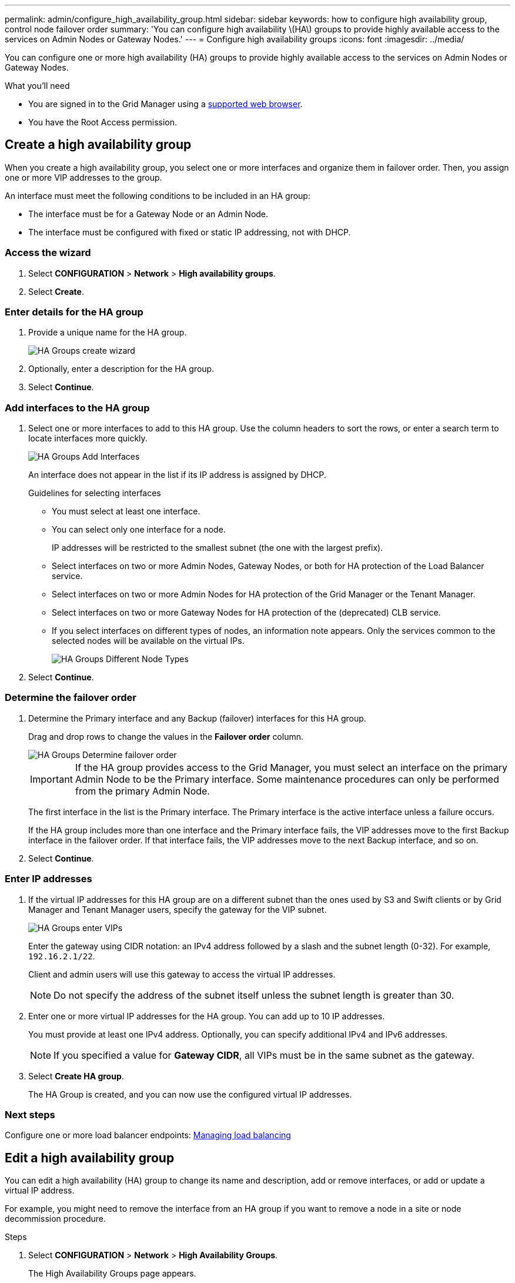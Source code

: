 ---
permalink: admin/configure_high_availability_group.html
sidebar: sidebar
keywords: how to configure high availability group, control node failover order
summary: 'You can configure high availability \(HA\) groups to provide highly available access to the services on Admin Nodes or Gateway Nodes.'
---
= Configure high availability groups
:icons: font
:imagesdir: ../media/

[.lead]
You can configure one or more high availability (HA) groups to provide highly available access to the services on Admin Nodes or Gateway Nodes.

.What you'll need

* You are signed in to the Grid Manager using a xref:../admin/web_browser_requirements.adoc[supported web browser].
* You have the Root Access permission.

== Create a high availability group

When you create a high availability group, you select one or more interfaces and organize them in failover order. Then, you assign one or more VIP addresses to the group.

An interface must meet the following conditions to be included in an HA group:

* The interface must be for a Gateway Node or an Admin Node.
* The interface must be configured with fixed or static IP addressing, not with DHCP.

=== Access the wizard

. Select *CONFIGURATION* > *Network* > *High availability groups*.

. Select *Create*.


=== Enter details for the HA group

. Provide a unique name for the HA group.
+

image::../media/ha-group-create-wizard.png[HA Groups create wizard]

. Optionally, enter a description for the HA group.

. Select *Continue*.

=== Add interfaces to the HA group

. Select one or more interfaces to add to this HA group. Use the column headers to sort the rows, or enter a search term to locate interfaces more quickly.
+
image::../media/ha_group_add_interfaces.png[HA Groups Add Interfaces]
+
An interface does not appear in the list if its IP address is assigned by DHCP.
+
.Guidelines for selecting interfaces

* You must select at least one interface.
* You can select only one interface for a node.
+
IP addresses will be restricted to the smallest subnet (the one with the largest prefix).

* Select interfaces on two or more Admin Nodes, Gateway Nodes, or both for HA protection of the Load Balancer service.

* Select interfaces on two or more Admin Nodes for HA protection of the Grid Manager or the Tenant Manager.

* Select interfaces on two or more Gateway Nodes for HA protection of the (deprecated) CLB service.

* If you select interfaces on different types of nodes, an information note appears. Only the services common to the selected nodes will be available on the virtual IPs.
+
image::../media/ha_groups_different_node_types.png[HA Groups Different Node Types]

. Select *Continue*.

=== Determine the failover order

. Determine the Primary interface and any Backup (failover) interfaces for this HA group.

+
Drag and drop rows to change the values in the *Failover order* column.
+
image::../media/ha_group_determine_failover.png[HA Groups Determine failover order]
+
IMPORTANT: If the HA group provides access to the Grid Manager, you must select an interface on the primary Admin Node to be the Primary interface. Some maintenance procedures can only be performed from the primary Admin Node.

+
The first interface in the list is the Primary interface. The Primary interface is the active interface unless a failure occurs.
+
If the HA group includes more than one interface and the Primary interface fails, the VIP addresses move to the first Backup interface in the failover order. If that interface fails, the VIP addresses move to the next Backup interface, and so on.

. Select *Continue*.

=== Enter IP addresses

. If the virtual IP addresses for this HA group are on a different subnet than the ones used by S3 and Swift clients or by Grid Manager and Tenant Manager users, specify the gateway for the VIP subnet.
+
image::../media/ha_group_select_virtual_ips.png[HA Groups enter VIPs]
+
Enter the gateway using CIDR notation: an IPv4 address followed by a slash and the subnet length (0-32). For example, `192.16.2.1/22`.
+
Client and admin users will use this gateway to access the virtual IP addresses.
+
NOTE: Do not specify the address of the subnet itself unless the subnet length is greater than 30.

. Enter one or more virtual IP addresses for the HA group. You can add up to 10 IP addresses.
+
You must provide at least one IPv4 address. Optionally, you can specify additional IPv4 and IPv6 addresses.
+
NOTE: If you specified a value for *Gateway CIDR*, all VIPs must be in the same subnet as the gateway.

. Select *Create HA group*.
+
The HA Group is created, and you can now use the configured virtual IP addresses.

=== Next steps

Configure one or more load balancer endpoints: xref:managing_load_balancing.adoc[Managing load balancing]

== Edit a high availability group

You can edit a high availability (HA) group to change its name and description, add or remove interfaces, or add or update a virtual IP address.

For example, you might need to remove the interface from an HA group if you want to remove a node in a site or node decommission procedure.

.Steps

. Select *CONFIGURATION* > *Network* > *High Availability Groups*.
+
The High Availability Groups page appears.
+
image::../media/ha_groups_page_with_two_groups.png[HA Groups Page With Two Groups]

. Select the HA group you want to edit, and select *Actions* > *Edit*.

. Optionally, update the group's name or description.
. Optionally, select or unselect the check boxes to add or remove interfaces.
. Optionally, drag and drop rows to change the failover order of the Primary interface and any Backup interfaces for this HA group.
+
NOTE: If the HA group provides access to the Grid Manager, you must select an interface on the primary Admin Node to be the preferred Master. Some maintenance procedures can only be performed from the primary Admin Node.

. Optionally, update the virtual IP addresses for the HA group.

. Select *Save*.

==  Remove a high availability group

You can remove a high availability (HA) group that you are no longer using.

If you remove an HA group, any S3 or Swift clients that are configured to use one of the group's virtual IP addresses will no longer be able to connect to StorageGRID. To prevent client disruptions, you should update all affected S3 or Swift client applications before you remove an HA group. Update each client to connect using another IP address, for example, the virtual IP address of a different HA group or the IP address that was configured for an interface during installation or using DHCP.

.Steps

. Select *CONFIGURATION* > *Network* > *High Availability Groups*.

. Select the HA group you want to remove, and select *Actions* > *Remove HA group*.
+
The Delete High Availability Group warning appears.
+
image::../media/ha_group_remove_warning.png[HA Group Remove Warning]

. Select *Ok*.
+
The HA group is removed.
